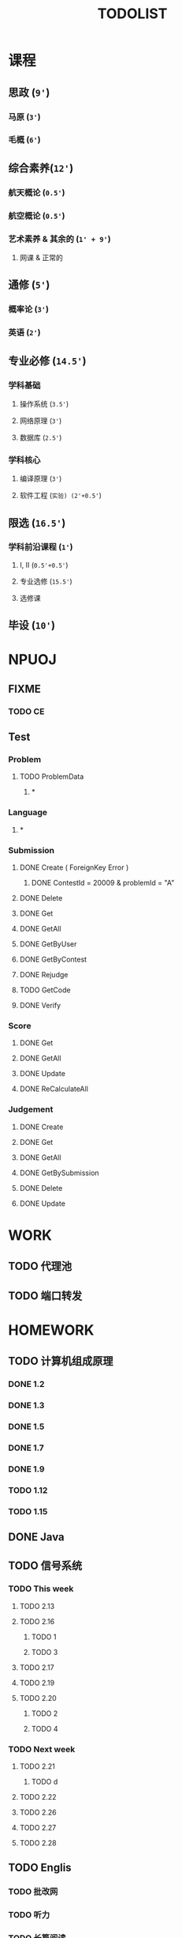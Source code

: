 #+TITLE: TODOLIST

* 课程
** 思政 (=9'=)
*** 马原 (=3'=)
*** 毛概 (=6'=)
** 综合素养(=12'=)
*** 航天概论 (=0.5'=)
*** 航空概论 (=0.5'=)
*** 艺术素养 & 其余的 (=1' + 9'=)
**** 网课 & 正常的
** 通修 (=5'=)
*** 概率论 (=3'=)
*** 英语 (=2'=)
** 专业必修 (=14.5'=)
*** 学科基础
**** 操作系统 (=3.5'=)
**** 网络原理 (=3'=)
**** 数据库 (=2.5'=)
*** 学科核心
**** 编译原理 (=3'=)
**** 软件工程 (=实验) (2'+0.5'=)
** 限选 (=16.5'=)
*** 学科前沿课程 (=1'=)
**** I, II (=0.5'+0.5'=)
**** 专业选修 (=15.5'=)
**** 选修课
** 毕设 (=10'=)
* NPUOJ
** FIXME
*** TODO CE
** Test
*** Problem
**** TODO ProblemData
***** *
*** Language
***** *
*** Submission
**** DONE Create ( ForeignKey Error )
     CLOSED: [2019-03-14 Thu 13:15]
***** DONE ContestId = 20009 & problemId = "A"
      CLOSED: [2019-03-14 Thu 13:16]
**** DONE Delete
     CLOSED: [2019-03-14 Thu 15:04]
**** DONE Get
     CLOSED: [2019-03-14 Thu 13:15]
**** DONE GetAll
     CLOSED: [2019-03-14 Thu 15:00]
**** DONE GetByUser
     CLOSED: [2019-03-14 Thu 15:02]
**** DONE GetByContest
     CLOSED: [2019-03-14 Thu 15:02]
**** DONE Rejudge
     CLOSED: [2019-03-14 Thu 15:04]
**** TODO GetCode

**** DONE Verify
     CLOSED: [2019-03-14 Thu 15:03]
*** Score
**** DONE Get
     CLOSED: [2019-03-14 Thu 15:54]
**** DONE GetAll
     CLOSED: [2019-03-14 Thu 15:54]
**** DONE Update
     CLOSED: [2019-03-14 Thu 17:14]
**** DONE ReCalculateAll
     CLOSED: [2019-03-14 Thu 16:45]
*** Judgement
**** DONE Create
     CLOSED: [2019-03-14 Thu 17:58]

**** DONE Get
     CLOSED: [2019-03-14 Thu 16:32]
**** DONE GetAll
     CLOSED: [2019-03-14 Thu 16:32]
**** DONE GetBySubmission
     CLOSED: [2019-03-14 Thu 16:32]
**** DONE Delete
     CLOSED: [2019-03-14 Thu 16:32]
**** DONE Update
     CLOSED: [2019-03-14 Thu 16:54]

* WORK
** TODO 代理池
** TODO 端口转发

* HOMEWORK
** TODO 计算机组成原理
*** DONE 1.2
    CLOSED: [2019-03-17 Sun 17:08]
*** DONE 1.3
    CLOSED: [2019-03-17 Sun 17:13]
*** DONE 1.5
    CLOSED: [2019-03-17 Sun 22:53]
*** DONE 1.7
    CLOSED: [2019-03-19 Tue 22:27]
*** DONE 1.9
    CLOSED: [2019-03-19 Tue 23:00]
*** TODO 1.12
*** TODO 1.15
** DONE Java
   CLOSED: [2019-03-17 Sun 21:49]
** TODO 信号系统
*** TODO This week
**** TODO 2.13
**** TODO 2.16
***** TODO 1
***** TODO 3
**** TODO 2.17
**** TODO 2.19
**** TODO 2.20
***** TODO 2
***** TODO 4
*** TODO Next week
**** TODO 2.21
***** TODO d
**** TODO 2.22
**** TODO 2.26
**** TODO 2.27
**** TODO 2.28
** TODO Englis
*** TODO 批改网
*** TODO 听力
*** TODO 长篇阅读

** TODO 计算方法
*** TODO 第三章
